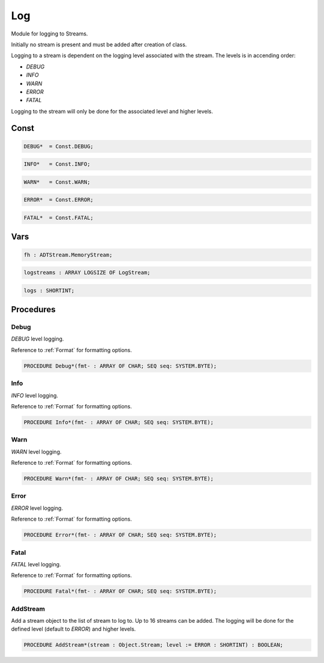 .. index::
    single: Log

.. _Log:

***
Log
***


Module for logging to Streams.

Initially no stream is present and must be added
after creation of class.

Logging to a stream is dependent on the logging level
associated with the stream. The levels is in accending
order:

* `DEBUG`
* `INFO`
* `WARN`
* `ERROR`
* `FATAL`

Logging to the stream will only be done for the associated
level and higher levels.


Const
=====

.. code-block:: modula2

    DEBUG*  = Const.DEBUG;

.. code-block:: modula2

    INFO*   = Const.INFO;

.. code-block:: modula2

    WARN*   = Const.WARN;

.. code-block:: modula2

    ERROR*  = Const.ERROR;

.. code-block:: modula2

    FATAL*  = Const.FATAL;

Vars
====

.. code-block:: modula2

    fh : ADTStream.MemoryStream;

.. code-block:: modula2

    logstreams : ARRAY LOGSIZE OF LogStream;

.. code-block:: modula2

    logs : SHORTINT;

Procedures
==========

.. _Log.Debug:

Debug
-----


`DEBUG` level logging.

Reference to :ref:`Format` for formatting options.


.. code-block:: modula2

    PROCEDURE Debug*(fmt- : ARRAY OF CHAR; SEQ seq: SYSTEM.BYTE);

.. _Log.Info:

Info
----


`INFO` level logging.

Reference to :ref:`Format` for formatting options.


.. code-block:: modula2

    PROCEDURE Info*(fmt- : ARRAY OF CHAR; SEQ seq: SYSTEM.BYTE);

.. _Log.Warn:

Warn
----


`WARN` level logging.

Reference to :ref:`Format` for formatting options.


.. code-block:: modula2

    PROCEDURE Warn*(fmt- : ARRAY OF CHAR; SEQ seq: SYSTEM.BYTE);

.. _Log.Error:

Error
-----


`ERROR` level logging.

Reference to :ref:`Format` for formatting options.


.. code-block:: modula2

    PROCEDURE Error*(fmt- : ARRAY OF CHAR; SEQ seq: SYSTEM.BYTE);

.. _Log.Fatal:

Fatal
-----


`FATAL` level logging.

Reference to :ref:`Format` for formatting options.


.. code-block:: modula2

    PROCEDURE Fatal*(fmt- : ARRAY OF CHAR; SEQ seq: SYSTEM.BYTE);

.. _Log.AddStream:

AddStream
---------


Add a stream object to the list of stream to log to.
Up to 16 streams can be added. The logging will be
done for the defined level (default to `ERROR`) and
higher levels.


.. code-block:: modula2

    PROCEDURE AddStream*(stream : Object.Stream; level := ERROR : SHORTINT) : BOOLEAN;

